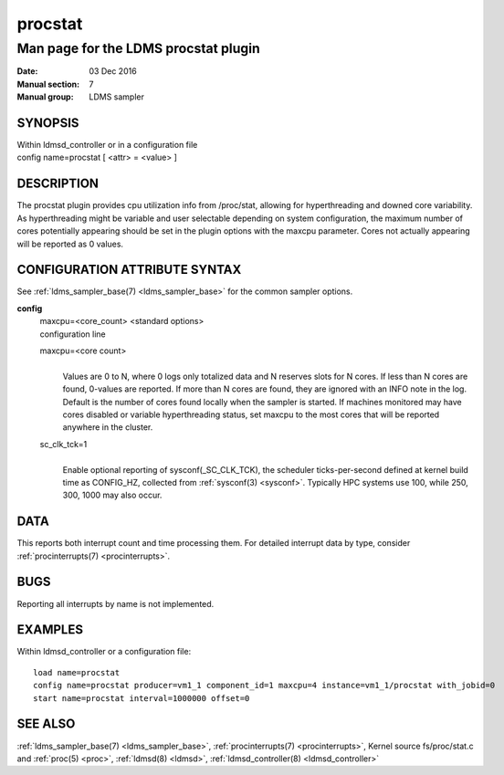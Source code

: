 .. _procstat:

===============
procstat
===============


--------------------------------------
Man page for the LDMS procstat plugin
--------------------------------------

:Date:   03 Dec 2016
:Manual section: 7
:Manual group: LDMS sampler

SYNOPSIS
========

| Within ldmsd_controller or in a configuration file
| config name=procstat [ <attr> = <value> ]

DESCRIPTION
===========

The procstat plugin provides cpu utilization info from /proc/stat,
allowing for hyperthreading and downed core variability. As
hyperthreading might be variable and user selectable depending on system
configuration, the maximum number of cores potentially appearing should
be set in the plugin options with the maxcpu parameter. Cores not
actually appearing will be reported as 0 values.

CONFIGURATION ATTRIBUTE SYNTAX
==============================

See :ref:`ldms_sampler_base(7) <ldms_sampler_base>` for the common sampler options.

**config**
   | maxcpu=<core_count> <standard options>
   | configuration line

   maxcpu=<core count>
      |
      | Values are 0 to N, where 0 logs only totalized data and N
        reserves slots for N cores. If less than N cores are found,
        0-values are reported. If more than N cores are found, they are
        ignored with an INFO note in the log. Default is the number of
        cores found locally when the sampler is started. If machines
        monitored may have cores disabled or variable hyperthreading
        status, set maxcpu to the most cores that will be reported
        anywhere in the cluster.

   sc_clk_tck=1
      |
      | Enable optional reporting of sysconf(_SC_CLK_TCK), the scheduler
        ticks-per-second defined at kernel build time as CONFIG_HZ,
        collected from :ref:`sysconf(3) <sysconf>`. Typically HPC systems use 100, while
        250, 300, 1000 may also occur.

DATA
====

This reports both interrupt count and time processing them. For detailed
interrupt data by type, consider :ref:`procinterrupts(7) <procinterrupts>`.

BUGS
====

Reporting all interrupts by name is not implemented.

EXAMPLES
========

Within ldmsd_controller or a configuration file:

::

   load name=procstat
   config name=procstat producer=vm1_1 component_id=1 maxcpu=4 instance=vm1_1/procstat with_jobid=0
   start name=procstat interval=1000000 offset=0

SEE ALSO
========

:ref:`ldms_sampler_base(7) <ldms_sampler_base>`, :ref:`procinterrupts(7) <procinterrupts>`, Kernel source
fs/proc/stat.c and :ref:`proc(5) <proc>`, :ref:`ldmsd(8) <ldmsd>`, :ref:`ldmsd_controller(8) <ldmsd_controller>`

